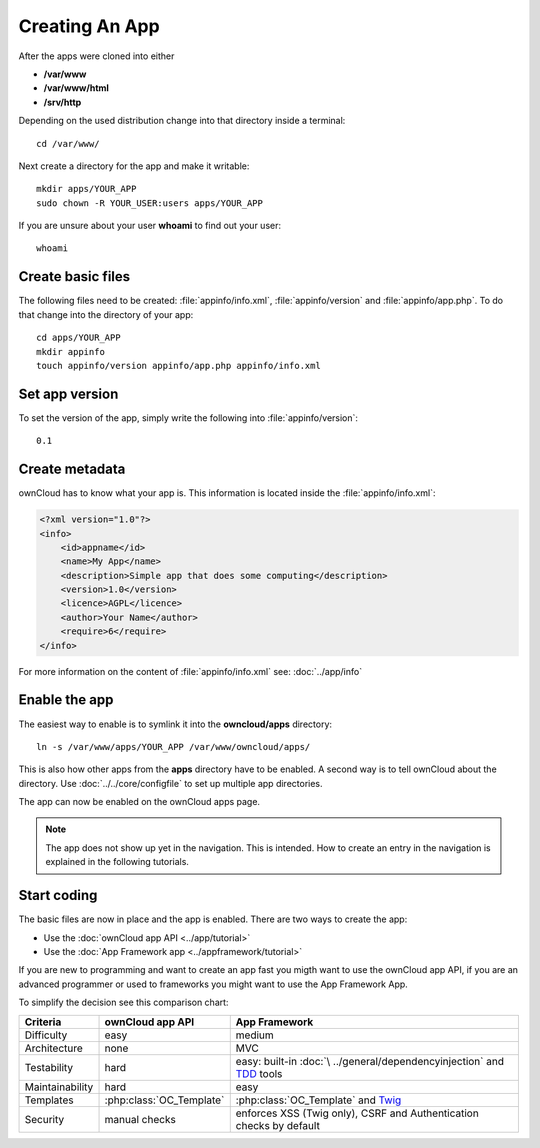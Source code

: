 Creating An App
===============

.. sectionauthor:: Bernhard Posselt <nukeawhale@gmail.com>

After the apps were cloned into either 

* **/var/www**
* **/var/www/html**
* **/srv/http** 

Depending on the used distribution change into that directory inside a terminal::

    cd /var/www/

Next create a directory for the app and make it writable::

    mkdir apps/YOUR_APP
    sudo chown -R YOUR_USER:users apps/YOUR_APP

If you are unsure about your user **whoami** to find out your user::

    whoami

Create basic files
------------------
The following files need to be created: :file:`appinfo/info.xml`, :file:`appinfo/version` and :file:`appinfo/app.php`. To do that change into the directory of your app::

    cd apps/YOUR_APP
    mkdir appinfo
    touch appinfo/version appinfo/app.php appinfo/info.xml

Set app version
---------------
To set the version of the app, simply write the following into :file:`appinfo/version`::

    0.1

Create metadata
---------------
ownCloud has to know what your app is. This information is located inside the :file:`appinfo/info.xml`:

.. code-block:: xml

  <?xml version="1.0"?>
  <info>
      <id>appname</id>
      <name>My App</name>
      <description>Simple app that does some computing</description>
      <version>1.0</version>
      <licence>AGPL</licence>
      <author>Your Name</author>
      <require>6</require>
  </info>

For more information on the content of :file:`appinfo/info.xml` see: :doc:`../app/info`

Enable the app
--------------
The easiest way to enable is to symlink it into the **owncloud/apps** directory::

    ln -s /var/www/apps/YOUR_APP /var/www/owncloud/apps/

This is also how other apps from the **apps** directory have to be enabled. A second way is to tell ownCloud about the directory. Use :doc:`../../core/configfile` to set up multiple app directories.

The app can now be enabled on the ownCloud apps page.

.. note:: The app does not show up yet in the navigation. This is intended. How to create an entry in the navigation is explained in the following tutorials.

Start coding
------------
The basic files are now in place and the app is enabled. There are two ways to create the app:

* Use the :doc:`ownCloud app API <../app/tutorial>`
* Use the :doc:`App Framework app <../appframework/tutorial>`

If you are new to programming and want to create an app fast you migth want to use the ownCloud app API, if you are an advanced programmer or used to frameworks you might want to use the App Framework App.

To simplify the decision see this comparison chart:

+-----------------+-------------------------+--------------------------------+
| Criteria        | ownCloud app API        | App Framework                  |
+=================+=========================+================================+
| Difficulty      | easy                    | medium                         |
+-----------------+-------------------------+--------------------------------+
| Architecture    | none                    | MVC                            |
+-----------------+-------------------------+--------------------------------+
| Testability     | hard                    | easy: built-in :doc:`\         |
|                 |                         | ../general/dependencyinjection`|
|                 |                         | and `TDD`_ tools               |
+-----------------+-------------------------+--------------------------------+
| Maintainability | hard                    | easy                           |
+-----------------+-------------------------+--------------------------------+
| Templates       | :php:class:`OC_Template`| :php:class:`OC_Template`       |
|                 |                         | and `Twig`_                    |
+-----------------+-------------------------+--------------------------------+
| Security        | manual checks           | enforces XSS (Twig only), CSRF |
|                 |                         | and Authentication checks by   |
|                 |                         | default                        |
+-----------------+-------------------------+--------------------------------+

.. _Twig: http://twig.sensiolabs.org
.. _TDD: http://en.wikipedia.org/wiki/Test-driven_development
